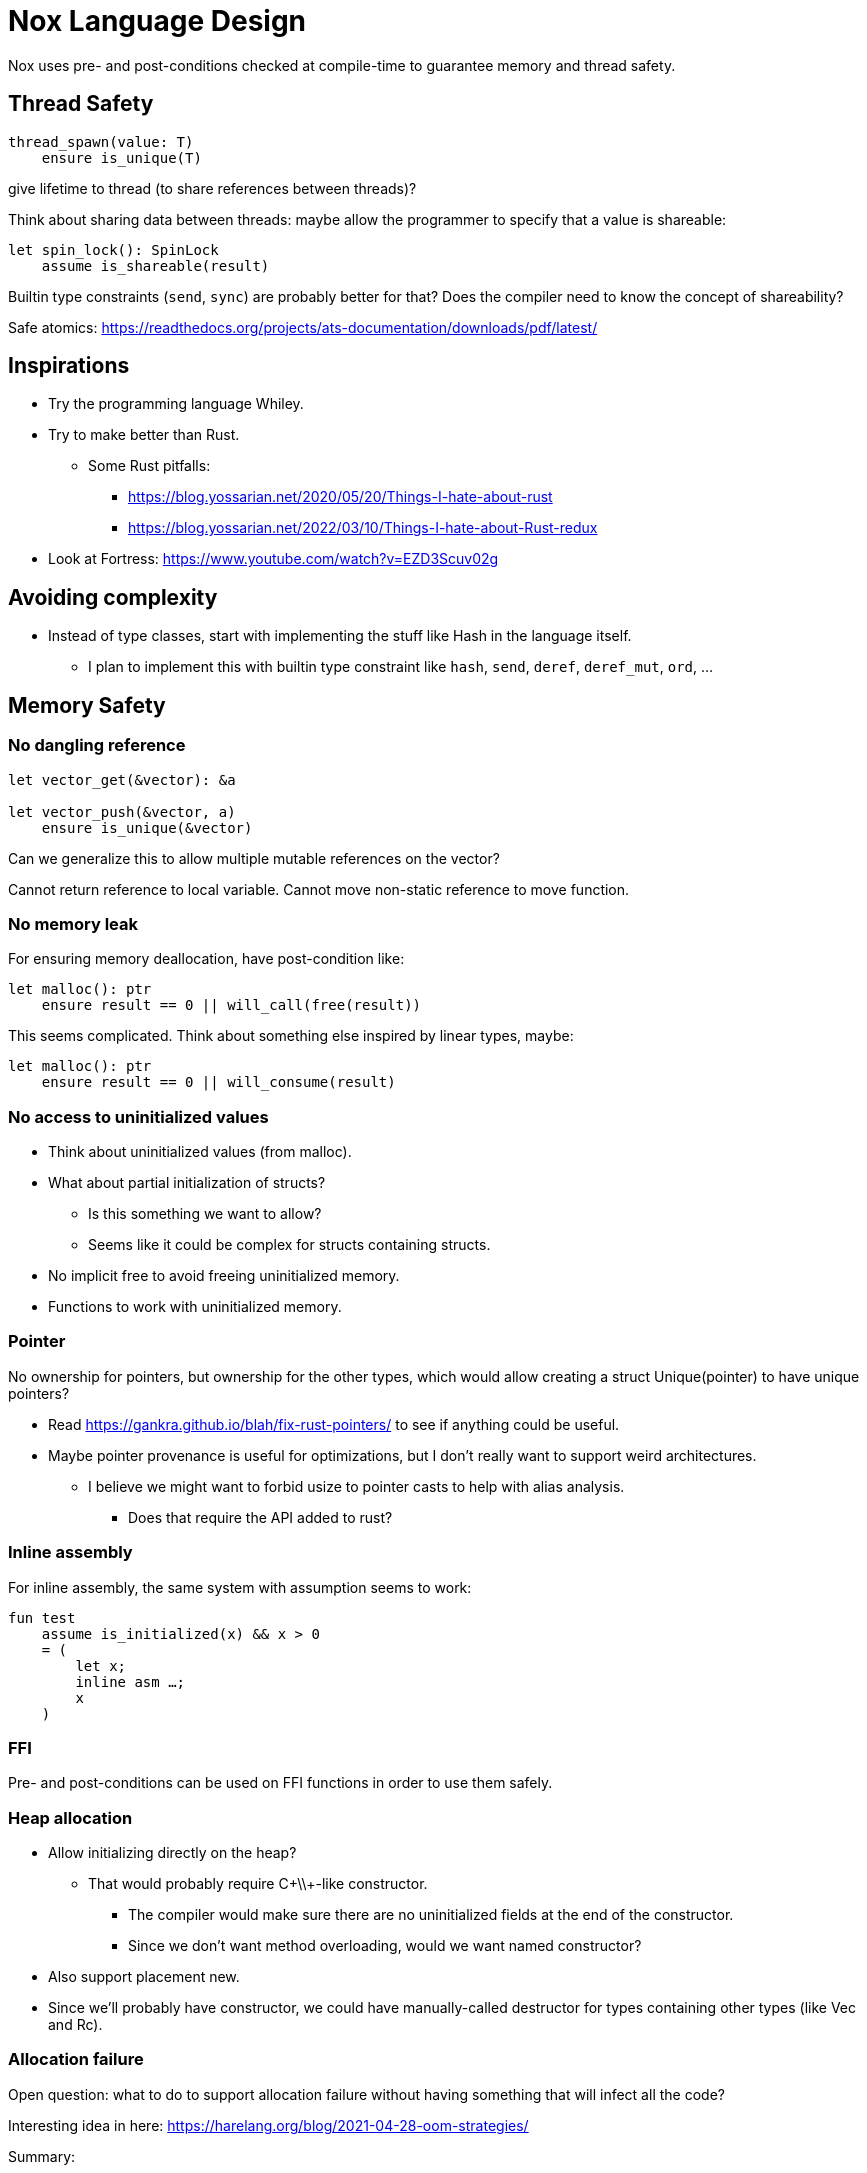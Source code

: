 = Nox Language Design

Nox uses pre- and post-conditions checked at compile-time to guarantee
memory and thread safety.

== Thread Safety

----
thread_spawn(value: T)
    ensure is_unique(T)
----

give lifetime to thread (to share references between threads)?

Think about sharing data between threads:
maybe allow the programmer to specify that a value is shareable:

[source,ocaml]
----
let spin_lock(): SpinLock
    assume is_shareable(result)
----

Builtin type constraints (`send`, `sync`) are probably better for that? Does the compiler need to know the concept of shareability?

Safe atomics: https://readthedocs.org/projects/ats-documentation/downloads/pdf/latest/

== Inspirations

 * Try the programming language Whiley.
 * Try to make better than Rust.
 ** Some Rust pitfalls:
 *** https://blog.yossarian.net/2020/05/20/Things-I-hate-about-rust
 *** https://blog.yossarian.net/2022/03/10/Things-I-hate-about-Rust-redux
 * Look at Fortress: https://www.youtube.com/watch?v=EZD3Scuv02g

== Avoiding complexity

 * Instead of type classes, start with implementing the stuff like Hash in the language itself.
 ** I plan to implement this with builtin type constraint like `hash`, `send`, `deref`, `deref_mut`, `ord`, …

== Memory Safety

=== No dangling reference

[source,ocaml]
----
let vector_get(&vector): &a

let vector_push(&vector, a)
    ensure is_unique(&vector)
----

Can we generalize this to allow multiple mutable references on the vector?

Cannot return reference to local variable.
Cannot move non-static reference to move function.

=== No memory leak

For ensuring memory deallocation, have post-condition like:

[source,ocaml]
----
let malloc(): ptr
    ensure result == 0 || will_call(free(result))
----

This seems complicated. Think about something else inspired by linear types, maybe:

[source,ocaml]
----
let malloc(): ptr
    ensure result == 0 || will_consume(result)
----

=== No access to uninitialized values

 * Think about uninitialized values (from malloc).
 * What about partial initialization of structs?
 ** Is this something we want to allow?
 ** Seems like it could be complex for structs containing structs.
 * No implicit free to avoid freeing uninitialized memory.
 * Functions to work with uninitialized memory.

=== Pointer

No ownership for pointers, but ownership for the other types, which would allow creating a struct Unique(pointer)
to have unique pointers?

 * Read https://gankra.github.io/blah/fix-rust-pointers/ to see if anything could be useful.
 * Maybe pointer provenance is useful for optimizations, but I don't really want to support weird architectures.
 ** I believe we might want to forbid usize to pointer casts to help with alias analysis.
 *** Does that require the API added to rust?

=== Inline assembly

For inline assembly, the same system with assumption seems to work:

[source,ocaml]
----
fun test
    assume is_initialized(x) && x > 0
    = (
        let x;
        inline asm …;
        x
    )
----

=== FFI

Pre- and post-conditions can be used on FFI functions in order to use them safely.

=== Heap allocation

 * Allow initializing directly on the heap?
 ** That would probably require C+\\+-like constructor.
 *** The compiler would make sure there are no uninitialized fields at the end of the constructor.
 *** Since we don't want method overloading, would we want named constructor?
 * Also support placement new.
 * Since we'll probably have constructor, we could have manually-called destructor for types containing other types (like Vec and Rc).

=== Allocation failure

Open question: what to do to support allocation failure without having something that will infect all the code?

Interesting idea in here:
https://harelang.org/blog/2021-04-28-oom-strategies/

Summary:

 * Depending on whether the pointer type is nullable or not, abort (not nullable pointer) or return NULL (nullable pointer).
 ** Seems dangerous. We probably want to make this explicit.
 * Provide a keyword "static" on functions like append to mention that this will never alloc.

We probably want a different version of the second point, using a pre-condition like:

[source,ocaml]
----
static vec.push(10)
----

will require that the len < capacity in the static case.

Perhaps the static keyword is not even necessary and we can actually use a generic type like:

[source,ocaml]
----
struct NotStatic
struct Static
fun push<T, S = NotStatic>(&self, value: T) ensure S != Static || self.len < self.capacity
vec.push<Static>(10)
----

But this would require the ability to compare types in pre-conditions.

We can probably even put a similar generic type on the Vec itself:

[source,ocaml]
----
struct Vec<T, O = NotStatic>

fun push<T, S = NotStatic>(&self, value: T) ensure S != Static || O != Static || self.len < self.capacity
----

to not have to specify it at every call.

We probably only want to compare some annotated types from libstd in the pre-conditions.

Or perhaps we want to make this a config for the project (that seems like a bad idea, because that would forbid you to use some libraries).

I'm not sure I want to support that level of genericity in the std. Kernel code could just use a different Vec type.

=== Checked dynamic arrays

 * Since we have pre-conditions, we probably can support safe allocas for dynamic arrays.
 * There should probably be an option to tweak the maximum stack size.

Can we also make recursion safe using pre-conditions by checking that the number of recursive calls fit into the stack size?

 * Can we use those dynamic arrays to have IO that read into buffers allocated on the stack?
 * Can we design an API that will allow boxing those buffers without having 2 different functions?
 ** Is this actually useful? Having 2 functions is probably fine.

== Other types of safety

Having integer casts that work without truncation/wrapping, i.e. use pre-conditions to make sure the cast is always safe.

 * The user can write his own predicate that can be used in pre-conditions.
 * Those function require an attribute `#[predicate]`:
 * a predicate is limited in that it cannot call other functions.
 * What to do for integer overflow?
 * TODO: check if something needs to be done regarding variance.

== User-friendliness

=== Less boilerplate

Permissions are an alias for a precondition.

[source,ocaml]
----
perm mut(type) = is_unique(type)

let vec_push(&mut self, element: T) // mut is the permission defined earlier.
----

Maybe we don't need permissions. It could only be types:

[source,ocaml]
----
&mut could be a generic type

type &mut T = *T
ensures is_unique(*T)
----

Probably only libstd should be allowed to use special characters in types.

 * `!` as an operator for `unwrap()` since unwrap is always safe.
 ** Not sure I like that. Maybe just use a refutable binding: `let Some(value) = option`.
 *** What about chaining? If that happens often that we can prove things in such a case, `!` could be useful, for instance: `option!.get(value)!.method`. But I'm not sure this happens much.

Genericity for references to allow `unwrap()` to either return T or &T and methods like `Map.get()` to take T or &T.
Is this something we really want? Doesn't that make the compiler more complex? Is this something used often?

Pony arrow arguments to avoid having to write `get` and `get_mut` methods?
Does this happen enough to justify the complexity it adds?

=== Freeing memory

To free memory at the end of a function:

[source,ocaml]
----
defer free()
----

=== Indexing

 * Allow to use u8, u16, u32 and u64 instead of usize if their size (or value?) <= size_of(usize).
 ** Same for i8, i16, i32, i64 if they are greater than or equal to 0.
 * Check if post-conditions could be used to avoid having an entry API: could Nox know that an indexed value is valid after an insert (even in a HashMap)?

=== Arrays

Allow multiple mutable references to the same array if we can prove that the indexes are different?

Provide type constraints `deref` and `deref_mut` to allow sending a vec to a function taking a slice.

=== Lifetimes

Is the concept of lifetimes implicit or explicit in

[source,ocaml]
----
let vector_get(&vector, &useless): &a
----

?
If it's implicit, it means the compiler needs to do a whole program analysis before being able to infer the lifetimes here.
Isn't it what the type inference do anyway?
Or we can do lifetime elisions like in Rust.

https://haibane-tenshi.github.io/rust-reborrowing/

=== Safe transmute

 * That might be useful to transmute a number/struct to an array of bytes, for instance to change the endianness.
 ** Make sure there's no UB. Look at Rust ideas for this.
 ** Do we actually want this? It looks like it won't be used often.

=== Error handling

Perhaps just use Option and Result and provide some syntax similar to `let-else` in Rust:
https://github.com/rust-lang/rfcs/blob/master/text/3137-let-else.md

 * Do we want to have nullable types instead of Option?

The error in the Result type must implement Copy?

=== How to do zero-cost error handling?

 * Result requires to check for the error even when there are no errors.
 * Is there a way to do something like exceptions where there are no costs when there are no errors?
 * One idea would be to optimize the case when there's no need to unwind (i.e. no variables to free via defer), but I don't like the idea that it doesn't always work.
 * That seems unnecessary because exceptions for error-handling optimization is only useful for recursive algorithms: we can just write it iteratively.

Look at what Zig does.

Maybe something inspired by C's goto:

fun myFunc() =
    if isError() then
        throw SomeError; // goto SomeError

    failure(SomeError): // label SomeError
        handleError()

Take inspiration from this: https://github.com/gamblevore/speedie/blob/main/Documentation/Errors.md

Error traces (https://ziglang.org/documentation/master/#Error-Return-Traces) could be useful, but only in debug mode.

 * Perhaps we can do like Go, e.g. returning tuples (value, err) and having the value uninitialized if there is an error.
 ** That could reduce the boilerplate compared to pattern matching.
 * Maybe `defer_err` would be useful for code only executing when returning an error, for instance to free some memory that doesn't need to be returned when there's an error.
 ** Not sure how common this is, so perhaps it is not useful.

== Strings

 * Use latin1?
 ** No, I believe we can use Unicode and not pay for the unicode validation thanks to pre-conditions.

 * The idea would be that methods requiring a valid unicode string would have a pre-condition is_unicode_valid(self) and
that would require a call to validate_unicode(string) before calling those methods.
 * That might require some form of dependent types here to store whether the string was validated or not.
 ** Perhaps some types could be compile-time types?
 * Think about how to make this more user-friendly. Perhaps with a good API like String::check_from(bytes).

== Module system

 * Anything we can do to avoid deep hierarchy?

== Types

 * Limit tuples to pairs (might be a good idea to avoid having functions returning too much unnamed parameters).
 ** Or even forbid pairs since we don't have closures (that would be a use case for iterator adapters).
 *** Maybe allow them in match expressions?

== Type system

 * Look at what Zig does instead of trait for generics.
 ** It doesn't require any annotation: it just gives a good error message.
 *** This is an interesting idea for functions, but not sure for generic structs.
 ** It actually use compile-time execution to check the time.
 * Having type constraints pre-defined in the language for generics like `eq`, `hash`.
 * Forbid if expressions and other nested expressions as function arguments?
 ** Perhaps have inline expressions (can be used as arguments) and non-inline expression.

== Concurrency

 * Concurrency safety.
 * Can we have sane defaults for non-threaded programs?
 ** I.e. Not requiring global variables to be behind a lock?
 *** That would still require something similar to RefCell.

== Syntax

 * Syntax like `int*l` ptr for lifetimes? Look at lock names syntax in Cyclone.
 * Dereferencing pointers using a suffix operator like `ptr*.field` with possibly another character than `*` to not have
ambiguity with multiplication (not sure it's possible if we allow operator overloading, so maybe `ptr.*.field` like Zig).
 ** Allow the same operator to be overloaded so that you can get a slice from a Vec.
 * Get the address of a variable with `variable@`.
 * Lazy argument to allow function call like `debug_log expensive_call`?
 ** Not sure I like this, but it seems simpler than having macros.
 * That could also be used to avoid having 2 methods: `unwrap_or()` and `unwrap_or_else()`: we could only have `unwrap_or()` that takes a lazy argument.
 * Forbid tabs (for indentations)?
 * match with end to avoid the issue with nested match?
 ** What about the dangling else problem?
 * How to distinguish array indexing and function application with array argument?
 * Non-transitive operator precedence (like in Fortress)? Is is necessary in a strongly-typed language?
 * Owned pointers: `*mut` and `*` (const).
 * Borrowed pointers: `&mut` and `&` (const).
 ** What syntax to use to borrow from an owned pointer?
 *** Is an operator useful for this? Is this useful to know at the call-site whether a pointer ownership is moved or not?

== Standard library

 * writev for atomic printf?
 * Function unreachable where the compiler checks that it is indeed unreachable.
 ** Possibly with the pre-condition `false`?
 ** That would be useful for the `unwrap()` function:
 * Maybe use algorithms from http://0x80.pl/articles/ to implement some algorithms in libstd.

[source,ocaml]
----
fun unwrap(self)
    ensure self.is_some() =
    match self with
    | Some value => value
    | None => unreachable
----

Or do we allow non-exhaustive match when it's proven that the value is only one variant?

=== Iterators

 * I'd like to avoid having iterators, but that seems necessary for types like HashMap.
 * Look at what Go/Hare is doing for this.

== Package manager

Read this article: https://medium.com/@sdboyer/so-you-want-to-write-a-package-manager-4ae9c17d9527

 * See how go modules work.
 * A GitHub repository would contain the index of all the packages.
 * Publishing a new package would send a PR: the CI will check that semver is respected and auto-merge if the CI pass
 and the CI (running on the master branch after the auto-merge) will update the index.
 ** Security:
 *** Auto-merge should only happen if the PR is a package update.
 *** Anything touching files outside of a single package should stop the CI immediately.
 **** Should think of a way to abort the CI when the CI file itself is changed.
 *** Try to think of a better solution as this seems risky, security-wise.

=== Force semantic versioning?

One caveat of this issue is that adding a new dependency can change the version of an existing transitive dependency.
Perhaps we can ask the user if he's OK with the version update (or at least warn him)?

 * I think this idea would work if we add the rule that updating a major version of a dependency requires you to bump
the major version of your library.
 * This also means that adding a new dependency is a major breaking change.
 * Maybe doing like Rust would prevent version numbers to go high quickly: having versions 0.x.y to behave differently
 than >= 1.0.0, i.e. a change of x is a major breaking change.
 * The tool should check:
 ** If there's an auto-trait removed.

=== Allow different versions of the same library?

Forbid having different versions of the same library, using semantic versioning.
I don't like the approach of Haskell either.

==== Zig approach allows users the choose whether they want to allow multiple versions of dependencies or not:

https://github.com/ziglang/zig/issues/943#issuecomment-386458021

==== Elixir approach might be interesting (disallow multiple versions of dependencies):

https://github.com/ziglang/zig/issues/943#issuecomment-878305090

Seems like people had dependency hell in Elixir and I'm not sure how this is different than Haskell.

==== Thoughts from Elm:

https://github.com/elm/compiler/issues/1871#issuecomment-464122832

Seems like they actually allow multiple versions of libraries:
https://elm-lang.org/news/package-manager

==== Maybe allow the user to use different versions by listing the name of the library and the versions used.

=> Seems like the kind of things the users would want to get around by writing another package manager.

Read more about diamond dependency problem.

== Potential issues

 * Self-referencial structs (solution is unmovable types? maybe with a builtin type constraint?).
 ** Do we actually want to fix this issue? It seems only useful for intrusive lists which might not be a pattern that is that useful to support.
 ** Intrusive lists: https://gist.github.com/Darksonn/1567538f56af1a8038ecc3c664a42462
 * Pattern matching smart pointer types.
 ** Seems unnecessarily complex, but it should work for normal heap-allocated values.

== ABI

 * The ABI should be stable.
 * Do we want an ABI compatible with C?
 ** That seems interesting for simplicity (won't have to implement unmangling in many tools like gdb/valgrind/…), but
 might be limiting (what to do for closures?).
 ** Maybe not a good idea: https://faultlore.com/blah/c-isnt-a-language/
 ** An idea to support module would be to forbid underscores in identifiers to have the mangling
 `library_module_function` that is compatible with C.
 ** We could even abuse this system for expressing extern C functions.
 *** Is this a good idea, though?
 ** Look at what Hare does for this.
 ** What about generics?
 *** That's probably not an issue:
 **** The user can manually implement a dynamic version (with enums).
 **** If necessary, the user can also manually export the generic functions in a library distributed as source files
 instead of a binary.
 **** The above can be automated by tools if needed.

== Performance

 * Keep track of compilation speed and binary size compared to C (gcc, clang) and D (because its compiler is fast).
 * Can we optimize based on pre- and post- conditions?
 ** For instance, if we know that a shift value is <= 64, no need to mask it.

== No-go

 * No implicit variant for enum.
 * RAII (but that seems useful for Rc) (the idea is to handle errors for Drop).
 ** Maybe we can give the choice to the user: https://verdagon.dev/blog/raii-next-steps
 ** If we don't have RAII, how would Rc work to drop its inner value?
 *** Perhaps with a builtin type constraint Drop (that wouldn't be a destructor, though, in the sence that it won't
 be automatically called by the compiler; it would only be called by Rc::drop).
 * Traits and OCaml-like modules: I believe those won't be needed thanks to predefined type constraints.
 * Inheritance.
 ** At some point, I thought of using inheritance for allowing to send a Vec to a function taking a slice, but that
    was only as a compiler optimization instead of using Deref. I don't want to add features I don't like for a
    premature optimization.
 * Partial function application.
 * Any type of macros.
 * Tail recursion.
 * Error handling inspired by Common Lisp Condition System.
 ** Former notes pointing in a similar direction:
 *** It seems there's a limited set of actions you would take to handle errors.
 **** Some errors only need to be logged.
 **** Some errors should never happen and should abort.
 **** Others can happen normally, but requires an action (EWOULDBLOCK).
 *** It seems however we cannot decide the action at the definition of the error because this is application-specific.
 **** Should an application error handler be used?
 **** If so, it seems like this wouldn't be sufficient as some errors require local handling instead of global.
 * Panics/exceptions.

